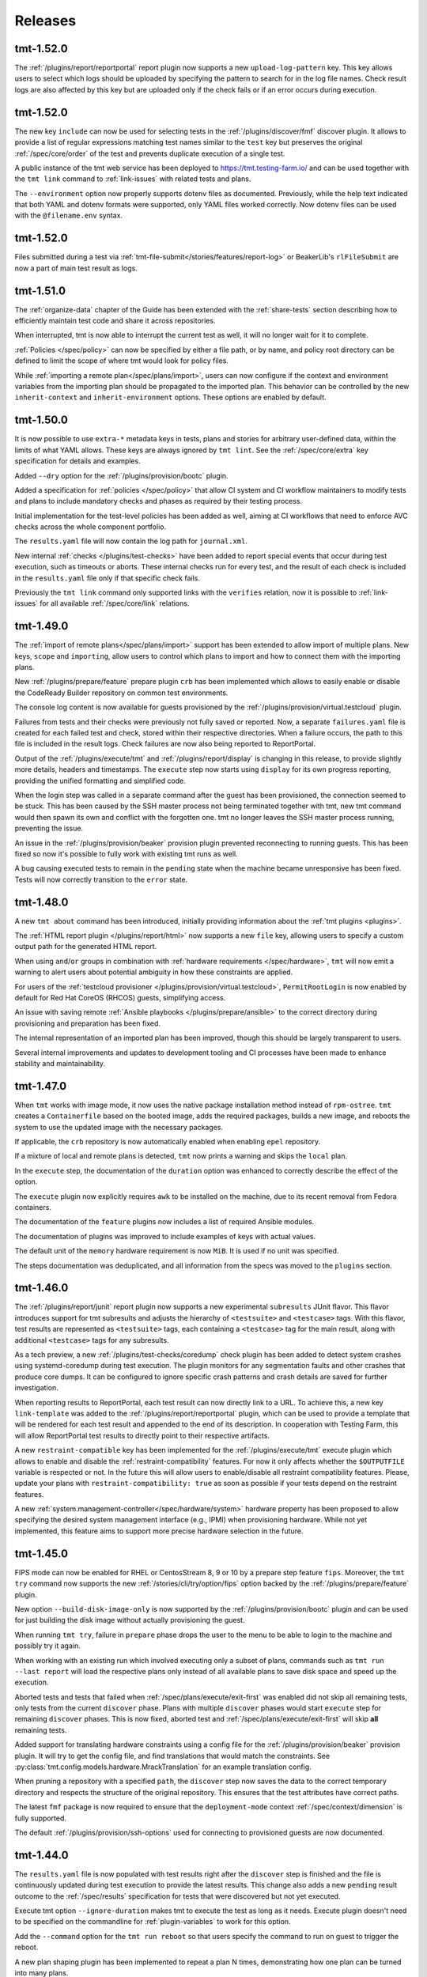 .. _releases:

======================
    Releases
======================

tmt-1.52.0
~~~~~~~~~~~~~~~~~~~~~~~~~~~~~~~~~~~~~~~~~~~~~~~~~~~~~~~~~~~~~~~~~~

The :ref:`/plugins/report/reportportal` report plugin now supports
a new ``upload-log-pattern`` key. This key allows users to select
which logs should be uploaded by specifying the pattern to search
for in the log file names. Check result logs are also affected by
this key but are uploaded only if the check fails or if an error
occurs during execution.


tmt-1.52.0
~~~~~~~~~~~~~~~~~~~~~~~~~~~~~~~~~~~~~~~~~~~~~~~~~~~~~~~~~~~~~~~~~~

The new key ``include`` can now be used for selecting tests in the
:ref:`/plugins/discover/fmf` discover plugin. It allows to provide
a list of regular expressions matching test names similar to the
``test`` key but preserves the original :ref:`/spec/core/order` of
the test and prevents duplicate execution of a single test.

A public instance of the tmt web service has been deployed to
https://tmt.testing-farm.io/ and can be used together with the
``tmt link`` command to :ref:`link-issues` with related tests and
plans.

The ``--environment`` option now properly supports dotenv files as
documented. Previously, while the help text indicated that both YAML
and dotenv formats were supported, only YAML files worked correctly.
Now dotenv files can be used with the ``@filename.env`` syntax.


tmt-1.52.0
~~~~~~~~~~~~~~~~~~~~~~~~~~~~~~~~~~~~~~~~~~~~~~~~~~~~~~~~~~~~~~~~~~

Files submitted during a test via
:ref:`tmt-file-submit</stories/features/report-log>` or BeakerLib's
``rlFileSubmit`` are now a part of main test result as logs.


tmt-1.51.0
~~~~~~~~~~~~~~~~~~~~~~~~~~~~~~~~~~~~~~~~~~~~~~~~~~~~~~~~~~~~~~~~~~

The :ref:`organize-data` chapter of the Guide has been extended
with the :ref:`share-tests` section describing how to efficiently
maintain test code and share it across repositories.

When interrupted, tmt is now able to interrupt the current test as well,
it will no longer wait for it to complete.

:ref:`Policies </spec/policy>` can now be specified by either a file
path, or by name, and policy root directory can be defined to limit the
scope of where tmt would look for policy files.

While :ref:`importing a remote plan</spec/plans/import>`, users can now
configure if the context and environment variables from the importing
plan should be propagated to the imported plan. This behavior can be
controlled by the new ``inherit-context`` and ``inherit-environment``
options. These options are enabled by default.


tmt-1.50.0
~~~~~~~~~~~~~~~~~~~~~~~~~~~~~~~~~~~~~~~~~~~~~~~~~~~~~~~~~~~~~~~~~~

It is now possible to use ``extra-*`` metadata keys in tests, plans
and stories for arbitrary user-defined data, within the limits of
what YAML allows. These keys are always ignored by ``tmt lint``.
See the :ref:`/spec/core/extra` key specification for details and
examples.

Added ``--dry`` option for the :ref:`/plugins/provision/bootc` plugin.

Added a specification for :ref:`policies </spec/policy>` that allow CI
system and CI workflow maintainers to modify tests and plans to include
mandatory checks and phases as required by their testing process.

Initial implementation for the test-level policies has been added as
well, aiming at CI workflows that need to enforce AVC checks across the
whole component portfolio.

The ``results.yaml`` file will now contain the log path for
``journal.xml``.

New internal :ref:`checks </plugins/test-checks>` have been added
to report special events that occur during test execution, such as
timeouts or aborts. These internal checks run for every test, and
the result of each check is included in the ``results.yaml`` file
only if that specific check fails.

Previously the ``tmt link`` command only supported links with the
``verifies`` relation, now it is possible to :ref:`link-issues`
for all available :ref:`/spec/core/link` relations.


tmt-1.49.0
~~~~~~~~~~~~~~~~~~~~~~~~~~~~~~~~~~~~~~~~~~~~~~~~~~~~~~~~~~~~~~~~~~

The :ref:`import of remote plans</spec/plans/import>` support has
been extended to allow import of multiple plans. New keys,
``scope`` and ``importing``, allow users to control which plans to
import and how to connect them with the importing plans.

New :ref:`/plugins/prepare/feature` prepare plugin ``crb`` has
been implemented which allows to easily enable or disable the
CodeReady Builder repository on common test environments.

The console log content is now available for guests provisioned by
the :ref:`/plugins/provision/virtual.testcloud` plugin.

Failures from tests and their checks were previously not fully
saved or reported. Now, a separate ``failures.yaml`` file is
created for each failed test and check, stored within their
respective directories. When a failure occurs, the path to this
file is included in the result logs. Check failures are now also
being reported to ReportPortal.

Output of the :ref:`/plugins/execute/tmt` and
:ref:`/plugins/report/display` is changing in this release, to
provide slightly more details, headers and timestamps. The
``execute`` step now starts using ``display`` for its own progress
reporting, providing the unified formatting and simplified code.

When the login step was called in a separate command after the
guest has been provisioned, the connection seemed to be stuck.
This has been caused by the SSH master process not being
terminated together with tmt, new tmt command would then spawn its
own and conflict with the forgotten one. tmt no longer leaves the
SSH master process running, preventing the issue.

An issue in the :ref:`/plugins/provision/beaker` provision plugin
prevented reconnecting to running guests. This has been fixed so
now it's possible to fully work with existing tmt runs as well.

A bug causing executed tests to remain in the ``pending`` state
when the machine became unresponsive has been fixed. Tests will
now correctly transition to the ``error`` state.


tmt-1.48.0
~~~~~~~~~~~~~~~~~~~~~~~~~~~~~~~~~~~~~~~~~~~~~~~~~~~~~~~~~~~~~~~~~~

A new ``tmt about`` command has been introduced,
initially providing information about the :ref:`tmt plugins <plugins>`.

The :ref:`HTML report plugin </plugins/report/html>` now supports a
new ``file`` key, allowing users to specify a custom output path for
the generated HTML report.

When using ``and``/``or`` groups in combination with
:ref:`hardware requirements </spec/hardware>`, ``tmt`` will now emit
a warning to alert users about potential ambiguity in how these
constraints are applied.

For users of the :ref:`testcloud provisioner </plugins/provision/virtual.testcloud>`,
``PermitRootLogin`` is now enabled by default for Red Hat CoreOS (RHCOS)
guests, simplifying access.

An issue with saving remote :ref:`Ansible playbooks </plugins/prepare/ansible>`
to the correct directory during provisioning and preparation has been fixed.

The internal representation of an imported plan has been improved,
though this should be largely transparent to users.

Several internal improvements and updates to development tooling and
CI processes have been made to enhance stability and maintainability.


tmt-1.47.0
~~~~~~~~~~~~~~~~~~~~~~~~~~~~~~~~~~~~~~~~~~~~~~~~~~~~~~~~~~~~~~~~~~

When ``tmt`` works with image mode, it now uses the native
package installation method instead of ``rpm-ostree``.
``tmt`` creates a ``Containerfile`` based on the booted image,
adds the required packages, builds a new image, and reboots the
system to use the updated image with the necessary packages.

If applicable, the ``crb`` repository is now automatically enabled
when enabling ``epel`` repository.

If a mixture of local and remote plans is detected, ``tmt`` now
prints a warning and skips the ``local`` plan.

In the ``execute`` step, the documentation of the ``duration``
option was enhanced to correctly describe the effect of the
option.

The ``execute`` plugin now explicitly requires ``awk`` to be
installed on the machine, due to its recent removal from
Fedora containers.

The documentation of the ``feature`` plugins now includes a list
of required Ansible modules.

The documentation of plugins was improved to include examples
of keys with actual values.

The default unit of the ``memory`` hardware requirement is now
``MiB``. It is used if no unit was specified.

The steps documentation was deduplicated, and all information
from the specs was moved to the ``plugins`` section.


tmt-1.46.0
~~~~~~~~~~~~~~~~~~~~~~~~~~~~~~~~~~~~~~~~~~~~~~~~~~~~~~~~~~~~~~~~~~

The :ref:`/plugins/report/junit` report plugin now supports a new
experimental ``subresults`` JUnit flavor. This flavor introduces
support for tmt subresults and adjusts the hierarchy of
``<testsuite>`` and ``<testcase>`` tags. With this flavor, test
results are represented as ``<testsuite>`` tags, each containing a
``<testcase>`` tag for the main result, along with additional
``<testcase>`` tags for any subresults.

As a tech preview, a new :ref:`/plugins/test-checks/coredump` check
plugin has been added to detect system crashes using systemd-coredump
during test execution. The plugin monitors for any segmentation
faults and other crashes that produce core dumps. It can be configured
to ignore specific crash patterns and crash details are saved for
further investigation.

When reporting results to ReportPortal, each test result can now
directly link to a URL. To achieve this, a new key ``link-template``
was added to the :ref:`/plugins/report/reportportal` plugin, which
can be used to provide a template that will be rendered for each test
result and appended to the end of its description. In cooperation with
Testing Farm, this will allow ReportPortal test results to directly
point to their respective artifacts.

A new ``restraint-compatible`` key has been implemented for the
:ref:`/plugins/execute/tmt` execute plugin which allows to enable
and disable the :ref:`restraint-compatibility` features. For now
it only affects whether the ``$OUTPUTFILE`` variable is respected
or not. In the future this will allow users to enable/disable all
restraint compatibility features. Please, update your plans with
``restraint-compatibility: true`` as soon as possible if your
tests depend on the restraint features.

A new :ref:`system.management-controller</spec/hardware/system>`
hardware property has been proposed to allow specifying the desired
system management interface (e.g., IPMI) when provisioning hardware.
While not yet implemented, this feature aims to support more precise
hardware selection in the future.


tmt-1.45.0
~~~~~~~~~~~~~~~~~~~~~~~~~~~~~~~~~~~~~~~~~~~~~~~~~~~~~~~~~~~~~~~~~~

FIPS mode can now be enabled for RHEL or CentosStream 8, 9 or 10
by a prepare step feature ``fips``. Moreover, the ``tmt try``
command now supports the new :ref:`/stories/cli/try/option/fips`
option backed by the :ref:`/plugins/prepare/feature` plugin.

New option ``--build-disk-image-only`` is now supported by the
:ref:`/plugins/provision/bootc` plugin and can be used for just
building the disk image without actually provisioning the guest.

When running ``tmt try``, failure in ``prepare`` phase drops the
user to the menu to be able to login to the machine and possibly
try it again.

When working with an existing run which involved executing only a
subset of plans, commands such as ``tmt run --last report`` will
load the respective plans only instead of all available plans to
save disk space and speed up the execution.

Aborted tests and tests that failed when
:ref:`/spec/plans/execute/exit-first` was enabled did not skip all
remaining tests, only tests from the current ``discover`` phase.
Plans with multiple ``discover`` phases would start ``execute``
step for remaining ``discover`` phases. This is now fixed, aborted
test and :ref:`/spec/plans/execute/exit-first` will skip **all**
remaining tests.

Added support for translating hardware constraints using a config
file for the :ref:`/plugins/provision/beaker` provision plugin. It
will try to get the config file, and find translations that would
match the constraints. See
:py:class:`tmt.config.models.hardware.MrackTranslation` for an
example translation config.

When pruning a repository with a specified ``path``, the
``discover`` step now saves the data to the correct temporary
directory and respects the structure of the original repository.
This ensures that the test attributes have correct paths.

The latest ``fmf`` package is now required to ensure that the
``deployment-mode`` context :ref:`/spec/context/dimension` is
fully supported.

The default :ref:`/plugins/provision/ssh-options` used for
connecting to provisioned guests are now documented.


tmt-1.44.0
~~~~~~~~~~~~~~~~~~~~~~~~~~~~~~~~~~~~~~~~~~~~~~~~~~~~~~~~~~~~~~~~~~

The ``results.yaml`` file is now populated with test results
right after the ``discover`` step is finished and the file is
continuously updated during test execution to provide the latest
results. This change also adds a new ``pending`` result outcome
to the :ref:`/spec/results` specification for tests that were
discovered but not yet executed.

Execute tmt option ``--ignore-duration`` makes tmt to execute
the test as long as it needs. Execute plugin doesn't need to be
specified on the commandline for :ref:`plugin-variables` to work
for this option.

Add the ``--command`` option for the ``tmt run reboot`` so that
users specify the command to run on guest to trigger the reboot.

A new plan shaping plugin has been implemented to repeat a plan N times,
demonstrating how one plan can be turned into many plans.

The ``deployment-mode`` context dimension is now included in test run
exports to Polarion.


tmt-1.43.0
~~~~~~~~~~~~~~~~~~~~~~~~~~~~~~~~~~~~~~~~~~~~~~~~~~~~~~~~~~~~~~~~~~

Add the ``--workdir-root`` option for the ``tmt clean images``
command so that users can specify the directory they want.

A new ``upload-subresults`` key has been introduced for the
:ref:`/plugins/report/reportportal` plugin, allowing the import of
tmt subresults as child test items into ReportPortal. This
behavior is optional and is disabled by default.

Option ``tmt run --max N`` can split plan to multiple plans to
include N tests at max.

Test name is logged in kernel buffer before and after the
:ref:`/plugins/test-checks/dmesg` check is executed.


tmt-1.42.1
~~~~~~~~~~~~~~~~~~~~~~~~~~~~~~~~~~~~~~~~~~~~~~~~~~~~~~~~~~~~~~~~~~

The ``tmt show`` command now prints in verbose mode manual test
instructions as well.

A new context :ref:`/spec/context/dimension` ``deployment-mode``
has been added to the specification. It can be used to
:ref:`/spec/core/adjust` test and plan metadata for the
``package`` or ``image`` mode context.

The ``ansible-core`` package is now a recommended dependency package
for tmt. It is used by plugins that use Ansible under the hood,
:ref:`prepare/ansible</plugins/prepare/ansible>`,
:ref:`finish/ansible</plugins/finish/ansible>`,
and :ref:`prepare/feature</plugins/prepare/feature>`.

A new core attribute :ref:`/spec/core/author` has been implemented
for tracking the original author of the test, plan or story. In
contrast to the :ref:`/spec/core/contact` key, this field is not
supposed to be updated and can be useful when trying to track down
the original author for consultation.

The ``container`` executor now works in `Fedora Toolbx`__ when Podman is run
using ``flatpak-spawn --host`` on the host system.

__ https://docs.fedoraproject.org/en-US/fedora-silverblue/toolbox/

Add support for running playbooks from Ansible collections specified
using the ``namespace.collection.playbook`` notation.

Added ``--dry`` option for the ``beaker`` provision plugin. When
used it prints the Beaker Job XML without submitting it.

:ref:`Results specification documentation</spec/results>` has now
a dedicated place in the specification for improved discoverability.

The ``rpm-ostree`` package installation now includes the
``--assumeyes`` option for improved compatibility.

Verbosity levels in ``tmt * show`` commands are now honored.

Added new traceback verbosity level, ``TMT_SHOW_TRACEBACK=2``, which
prints local variables in every frame, shorterning long values. See
:ref:`command-variables` for details.

Fixed an issue where ``execute`` step incorrectly attempted to run
disabled ``discover`` phases.

Pre-defined order values of :ref:`prepare phases</spec/plans/prepare>`
were documented.


tmt-1.41.1
~~~~~~~~~~~~~~~~~~~~~~~~~~~~~~~~~~~~~~~~~~~~~~~~~~~~~~~~~~~~~~~~~~

Fedora Rawhide transitioned files from ``/usr/sbin`` to
``/usr/bin``, breaking path-based requirements installation for
the AVC check. This update adjusts the check to rely on packages,
restoring the functionality on Fedora Rawhide.


tmt-1.41.0
~~~~~~~~~~~~~~~~~~~~~~~~~~~~~~~~~~~~~~~~~~~~~~~~~~~~~~~~~~~~~~~~~~

Tests defined using the :ref:`/plugins/discover/shell` discover
method are now executed in the exact order as listed in the config
file. This fixes a problem which has been introduced in the recent
``fmf`` update.

The :ref:`/plugins/report/reportportal` plugin now exports all
test contact information, rather than just the first contact
instance.

The :ref:`/plugins/provision/beaker` provision plugin gains
support for submitting jobs on behalf of a group through the
``beaker-job-group`` key. The submitting user must be a member of
the given job group.

The ``note`` field of tmt :ref:`/spec/results` changes from
a string to a list of strings, to better accommodate multiple notes.

The ``Node`` alias for the ``Core`` class has been dropped as it
has been deprecated a long time ago.

Previously when the test run was interrupted in the middle of the
test execution the :ref:`/spec/plans/report` step would be skipped
and no results would be reported. Now the report step is performed
always so that users can access results of those tests which were
successfully executed.

The ``tmt try`` command now accepts the whole action word in
addition to just a first letter, i.e. ``l`` and ``login`` now
both work.


tmt-1.40.0
~~~~~~~~~~~~~~~~~~~~~~~~~~~~~~~~~~~~~~~~~~~~~~~~~~~~~~~~~~~~~~~~~~

The execution of individual step configurations can be controlled
using the new :ref:`when<when-config>` key. Enable and disable
selected step phase easily with the same syntax as used for the
context :ref:`/spec/core/adjust` rules.

When the ``login`` command is used to enter an interactive session
on the guest, for example during a ``tmt try`` session, the
current working directory is set to the path of the last executed
test, so that users can easily investigate the test code there and
experiment with it directly on the guest.

A new ``--workdir-root`` option is now supported in the ``tmt
clean`` and ``tmt run`` commands so that users can specify the
directory which should be cleaned up and where new test runs
should be stored.

New ``--keep`` option has been implemented for the ``tmt clean
guests`` and ``tmt clean`` commands. Users can now choose to keep
the selected number of latest guests, and maybe also runs, clean
the rest to release the resources.

The log file paths of tmt subresults created by shell tests by
calling the ``tmt-report-result`` or by calling beakerlib's
``rlPhaseEnd`` saved in ``results.yaml`` are now relative to the
``execute`` directory.

The :ref:`/plugins/report/reportportal` plugin now handles the
timestamps for ``custom`` and ``restraint`` results correctly. It
should prevent the ``start-time`` of a result being higher than
the ``end-time``. It should be also ensured that the end time of
all launch items is the same or higher than the start time of a
parent item/launch.

The :ref:`/plugins/provision/beaker` provision plugin gained
support for adding public keys to the guest instance by populating
the kickstart file.

Documentation pages now use the `new tmt logo`__ designed by Maria
Leonova.

__ https://github.com/teemtee/docs/tree/main/logo


tmt-1.39.0
~~~~~~~~~~~~~~~~~~~~~~~~~~~~~~~~~~~~~~~~~~~~~~~~~~~~~~~~~~~~~~~~~~

The :ref:`/plugins/provision/beaker` provision plugin gains
support for :ref:`system.model-name</spec/hardware/system>`,
:ref:`system.vendor-name</spec/hardware/system>`,
:ref:`cpu.family</spec/hardware/system>` and
:ref:`cpu.frequency</spec/hardware/cpu>` hardware requirements.

The ``tmt lint`` command now reports a failure if empty
environment files are found.

The ``tmt try`` command now supports the new
:ref:`/stories/cli/try/option/arch` option.

As a tech preview, a new :ref:`/plugins/provision/bootc` provision
plugin has been implemented. It takes a container image as input,
builds a bootc disk image from the container image, then uses the
:ref:`/plugins/provision/virtual.testcloud` plugin to create a
virtual machine using the bootc disk image.

The ``tmt reportportal`` plugin has newly introduced size limit
for logs uploaded to ReportPortal because large logs decreases
ReportPortal UI usability. Default limit are 1 MB for a test
output and 50 kB for a traceback (error log).
Limits can be controlled using the newly introduced
``reportportal`` plugin options ``--log-size-limit`` and
``--traceback-size-limit`` or the respective environment
variables.


tmt-1.38.0
~~~~~~~~~~~~~~~~~~~~~~~~~~~~~~~~~~~~~~~~~~~~~~~~~~~~~~~~~~~~~~~~~~

Test checks affect the overall test result by default. The
:ref:`/spec/tests/check` specification now supports a new
``result`` key for individual checks. This attribute allows users
to control how the result of each check affects the overall test
result. Please note that tests, which were previously passing
with failing checks will now fail by default, unless the ``xfail``
or ``info`` is added.

In order to prevent dangerous commands to be unintentionally run
on user's system, the :ref:`/plugins/provision/local` provision
plugin now requires to be executed with the ``--feeling-safe``
option or with the environment variable ``TMT_FEELING_SAFE`` set
to ``True``. See the :ref:`/stories/features/feeling-safe` section
for more details and motivation behind this change.

The beakerlib test framework tests now generate tmt subresults.
The behavior is very similar to the shell test framework with
``tmt-report-result`` command calls (see above). The
``tmt-report-result`` now gets called with every ``rlPhaseEnd``
macro and the tmt subresult gets created. The difference is that
the subresults outcomes are not evaluated by tmt. The tmt only
captures them and then relies on a beakerlib and its result
reporting, which does take the outcomes of phases into account to
determine the final test outcome. The subresults are always
assigned under the main tmt result and can be easily showed e.g.
by :ref:`/plugins/report/display` plugin when verbose mode is
enabled. There is only one exception - if the
``result: restraint`` option is set to a beakerlib test, the
phase subresults get converted as normal tmt custom results.

Each execution of ``tmt-report-result`` command inside a shell
test will now create a tmt subresult. The main result outcome is
reduced from all subresults outcomes. If ``tmt-report-result`` is
not called during the test, the shell test framework behavior
remains the same - the test script exit code still has an impact
on the main test result. See also
:ref:`/stories/features/report-result`.

Support for RHEL-like operating systems in `Image Mode`__ has been
added. The destination directory of the scripts added by ``tmt``
on these operating systems is ``/var/lib/tmt/scripts``. For
all others the ``/usr/local/bin`` destination directory is used.
A new environment variable ``TMT_SCRIPTS_DIR`` is available
to override the default locations.

The :ref:`/plugins/discover/fmf` discover plugin now supports
a new ``adjust-tests`` key which allows modifying metadata of all
discovered tests. This can be useful especially when fetching
tests from remote repositories where the user does not have write
access.

__ https://www.redhat.com/en/technologies/linux-platforms/enterprise-linux/image-mode

The ``tmt link`` command now supports providing multiple links by
using the ``--link`` option. See the :ref:`link-issues` section
for example usage.

The :ref:`/plugins/provision/beaker` provision plugin gains support
for :ref:`cpu.stepping</spec/hardware/cpu>` hardware requirement.

The :ref:`/plugins/report/junit` report plugin now removes all
invalid XML characters from the final JUnit XML.

A new :ref:`test-runner` section has been added to the tmt
:ref:`guide`. It describes some important differences between
running tests on a :ref:`user-system` and scheduling test jobs in
:ref:`testing-farm`.

A race condition in the
:ref:`/plugins/provision/virtual.testcloud` plugin has been fixed,
thus multihost tests using this provision method should now work
reliably without unexpected connection failures.


tmt-1.37.0
~~~~~~~~~~~~~~~~~~~~~~~~~~~~~~~~~~~~~~~~~~~~~~~~~~~~~~~~~~~~~~~~~~

The new ``tmt link`` command has been included as a Tech Preview
to gather early feedback from users about the way how issues are
linked with newly created and existing tests and plans. See the
:ref:`link-issues` section for details about the configuration.

The ``tmt try`` command now supports the new
:ref:`/stories/cli/try/option/epel` option backed by the
:ref:`prepare/feature</plugins/prepare/feature>` plugin and the
new :ref:`/stories/cli/try/option/install` option backed by the
:ref:`prepare/feature</plugins/prepare/install>` plugin.

In verbose mode, the ``discover`` step now prints information
about the beakerlib libraries which were fetched for the test
execution. Use ``tmt run discover -vvv`` to see the details.

The :ref:`/plugins/provision/beaker` provision plugin now newly
supports providing a custom :ref:`/spec/plans/provision/kickstart`
configuration.

The new key :ref:`/spec/hardware/iommu` allowing to provision a
guest with the `Input–output memory management unit` has been
added into the :ref:`/spec/hardware` specification and implemented
in the :ref:`/plugins/provision/beaker` provision plugin.

The :ref:`/plugins/report/junit` report plugin now validates all
the XML flavors against their respective XSD schemas and tries to
prettify the final XML output. These functionalities are always
disabled for ``custom`` flavors.  The prettify functionality can
be controlled for non-custom templates by ``--prettify`` and
``--no-prettify`` arguments.

The :ref:`/plugins/report/junit` report plugin now uses Jinja
instead of ``junit-xml`` library to generate the JUnit XMLs. It
also adds support for a new ``--flavor`` argument. Using this
argument the user can choose between a ``default`` flavor, which
keeps the current behavior untouched, and a ``custom`` flavor
where user must provide a custom template using a
``--template-path`` argument.

The :ref:`/plugins/report/polarion` report plugin now uses Jinja
template to generate the XUnit file. It doesn't do any extra
modifications to the XML tree using an ``ElementTree`` anymore.
Also the schema is now validated against the XSD.

The :ref:`/plugins/report/reportportal` plugin now uploads the
complete set of discovered tests, including those which have not
been executed. These tests are marked as ``skipped``.

The ``fmf-id.ref`` will now try to report the most human-readable
committish reference, either branch, tag, git-describe, or if all
fails the commit hash.  You may encounter this in the verbose log
of ``tmt tests show`` or plan/test imports.

:ref:`Result specification</spec/results>` now defines
``original-result`` key holding the original outcome of a test,
subtest or test checks. The effective outcome, stored in
``result`` key, is computed from the original outcome, and it is
affected by inputs like :ref:`test result
interpretation</spec/tests/result>` or :ref:`test
checks</spec/tests/check>`.

The values in the generated ``tmt-report-results.yaml`` file are
now wrapped in double quotes, and any double quotes within the
values are escaped to ensure that the resulting file is always
valid YAML.


tmt-1.36.1
~~~~~~~~~~~~~~~~~~~~~~~~~~~~~~~~~~~~~~~~~~~~~~~~~~~~~~~~~~~~~~~~~~

tmt will now put SSH master control socket into ``ssh-socket``
subdirectory of a workdir. Originally, sockets were stored in
``/run/user/$UID`` directory, but this path led to conflicts when
multiple tmt instances shared sockets incorrectly. A fix landed in
1.36 that put sockets into ``provision`` subdirectory of each plan,
but this solution will break for plans with longer names because of
unavoidable UNIX socket path limit of 104 (or 108) characters.


tmt-1.36.0
~~~~~~~~~~~~~~~~~~~~~~~~~~~~~~~~~~~~~~~~~~~~~~~~~~~~~~~~~~~~~~~~~~

tmt will now emit a warning when :ref:`custom test results</spec/tests/result>`
file does not follow the :ref:`result specification</spec/results>`.

We have started to use ``warnings.deprecated`` to advertise upcoming
API deprecations.

The :ref:`/plugins/provision/beaker` provision plugin gains
support for submitting jobs on behalf of other users, through
``beaker-job-owner`` key. The current user must be a submission delegate
for the given job owner.

In preparation for subresults: subresults and their checks have been integrated
into HTML report and display plugin, result phase renamed to subresult.


tmt-1.35.0
~~~~~~~~~~~~~~~~~~~~~~~~~~~~~~~~~~~~~~~~~~~~~~~~~~~~~~~~~~~~~~~~~~

If during test execution guest freezes in the middle of reboot,
test results are now correctly stored, all test artifacts from
the ``TMT_TEST_DATA`` and ``TMT_PLAN_DATA`` directories should be
fetched and available for investigation in the report.

New best practices in the :ref:`docs` section now provide many
useful hints how to write good documentation when contributing
code.

The new key ``include-output-log`` and corresponding command line
options ``--include-output-log`` and ``--no-include-output-log``
can now be used in the :ref:`/plugins/report/junit` and
:ref:`/plugins/report/polarion` plugins to select whether only
failures or the full standard output should be included in the
generated report.

Change of Polarion field to store tmt id. Now using 'tmt ID' field,
specifically created for this purpose instead of 'Test Case ID' field.

The :ref:`/plugins/provision/beaker` provision plugin gains
support for :ref:`cpu.vendor-name</spec/hardware/cpu>` and
:ref:`beaker.pool</spec/hardware/beaker>` hardware requirements.

The linting of tests, plans and stories has been extended by detecting
duplicate ids.

Test directories pruning now works correctly for nested fmf trees
and there is also a test for it.

The test key :ref:`/spec/tests/result` now supports new value
``restraint`` which allows to treat each execution of the
``tmt-report-result``, ``rstrnt-report-result`` and
``rhts-report-result`` commands as an independent test for which a
separate result is reported. The behaviour for existing tests
which already utilise these commands remains unchanged (the
overall result is determined by selecting the result with the
value which resides highest on the hierarchy of `skip`, `pass`,
`warn`, `fail`).

Add support for ``--last``, ``--id``, and ``--skip`` params for
the ``clean`` subcommand. Users can clean resources from the last
run or from a run with a given id. Users can also choose to skip
cleaning ``guests``, ``runs`` or ``images``.


tmt-1.34.0
~~~~~~~~~~~~~~~~~~~~~~~~~~~~~~~~~~~~~~~~~~~~~~~~~~~~~~~~~~~~~~~~~~

The :ref:`/spec/tests/duration` now supports multiplication.

Added option ``--failed-only`` to the ``tmt run tests`` subcommand,
enabling rerunning failed tests from previous runs.

The :ref:`/plugins/report/reportportal` plugin copies
launch description also into the suite description when the
``--suite-per-plan`` option is used.

The :ref:`virtual</plugins/provision/virtual.testcloud>` provision
plugin gains support for adding multiple disks to guests, by adding
the corresponding ``disk[N].size``
:ref:`HW requirements</spec/hardware/disk>`.


tmt-1.33.0
~~~~~~~~~~~~~~~~~~~~~~~~~~~~~~~~~~~~~~~~~~~~~~~~~~~~~~~~~~~~~~~~~~

The :ref:`/plugins/provision/beaker` provision plugin gains
support for :ref:`cpu.cores</spec/hardware/cpu>` and
:ref:`virtualization.hypervisor</spec/hardware/virtualization>`
hardware requirements.

It is now possible to set SSH options for all connections spawned by tmt
by setting environment variables ``TMT_SSH_*``. This complements the
existing way of setting guest-specific SSH options by ``ssh-options`` key
of the guest. See :ref:`command-variables` for details.

New section :ref:`review` describing benefits and various forms of
pull request reviews has been added to the :ref:`contribute` docs.

The :ref:`dmesg test check</plugins/test-checks/dmesg>` can be
configured to look for custom patterns in the output of ``dmesg``
command, by setting its ``failure-pattern`` key.

Tests can now define their exit codes that would cause the test to be
restarted. Besides the ``TMT_REBOOT_COUNT`` environment variable, tmt
now exposes new variable called ``TMT_TEST_RESTART_COUNT`` to track
restarts of a said test. See :ref:`/spec/tests/restart` for details.

Requirements of the :ref:`/plugins/execute/upgrade` execute
plugin tasks are now correctly installed before the upgrade is
performed on the guest.


tmt-1.32.2
~~~~~~~~~~~~~~~~~~~~~~~~~~~~~~~~~~~~~~~~~~~~~~~~~~~~~~~~~~~~~~~~~~

Set priorities for package manager discovery. They are now probed
in order: ``rpm-ostree``, ``dnf5``, ``dnf``, ``yum``, ``apk``, ``apt``.
This order picks the right package manager in the case when the
guest is ``ostree-booted`` but has the dnf installed.


tmt-1.32.0
~~~~~~~~~~~~~~~~~~~~~~~~~~~~~~~~~~~~~~~~~~~~~~~~~~~~~~~~~~~~~~~~~~

The hardware specification for :ref:`/spec/hardware/disk` has been
extended with the new keys ``driver`` and ``model-name``. Users
can provision Beaker guests with a given disk model or driver using
the :ref:`/plugins/provision/beaker` provision plugin.

The :ref:`virtual</plugins/provision/virtual.testcloud>` provision plugin
gains support for :ref:`TPM hardware requirement</spec/hardware/tpm>`.
It is limited to TPM 2.0 for now, the future release of `testcloud`__,
the library behind ``virtual`` plugin, will extend the support to more
versions.

A new :ref:`watchdog test check</plugins/test-checks/watchdog>` has been
added. It monitors a guest running the test with either ping or SSH
connections, and may force reboot of the guest when it becomes
unresponsive. This is the first step towards helping tests handle kernel
panics and similar situations.

Internal implementation of basic package manager actions has been
refactored. tmt now supports package implementations to be shipped as
plugins, therefore allowing for tmt to work natively with distributions
beyond the ecosystem of rpm-based distributions. As a preview, ``apt``,
the package manager used by Debian and Ubuntu, ``rpm-ostree``, the
package manager used by ``rpm-ostree``-based Linux systems and ``apk``,
the package manager of Alpine Linux have been included in this release.

New environment variable ``TMT_TEST_ITERATION_ID`` has been added to
:ref:`test-variables`. This variable is a combination of a unique
run ID and the test serial number. The value is different for each
new test execution.

New environment variable ``TMT_REPORT_ARTIFACTS_URL`` has been added
to :ref:`command-variables`. It can be used to provide a link for
detailed test artifacts for report plugins to pick.

:ref:`Beaker</plugins/provision/beaker>` provision plugin gains
support for :ref:`System z cryptographic adapter</spec/hardware/zcrypt>`
HW requirement.

The :ref:`/spec/plans/discover/dist-git-source` apply patches now using
``rpmbuild -bp`` command. This is done on provisioned guest during
the ``prepare`` step, before required packages are installed.
It is possible to install build requires automatically with
``dist-git-install-builddeps`` flag or specify additional
packages required to be present with ``dist-git-require`` option.

__ https://pagure.io/testcloud/


tmt-1.31.0
~~~~~~~~~~~~~~~~~~~~~~~~~~~~~~~~~~~~~~~~~~~~~~~~~~~~~~~~~~~~~~~~~~

The :ref:`/spec/plans/provision` step is now able to perform
**provisioning of multiple guests in parallel**. This can
considerably shorten the time needed for guest provisioning in
multihost plans. However, whether the parallel provisioning would
take place depends on what provision plugins were involved,
because not all plugins are compatible with this feature yet. As
of now, only :ref:`/plugins/provision/artemis`,
:ref:`/plugins/provision/connect`,
:ref:`/plugins/provision/container`,
:ref:`/plugins/provision/local`, and
:ref:`virtual</plugins/provision/virtual.testcloud>` are supported. All
other plugins would gracefully fall back to the pre-1.31 behavior,
provisioning in sequence.

The :ref:`/spec/plans/prepare` step now installs test requirements
only on guests on which the said tests would run. Tests can be
directed to subset of guests with a
:ref:`/spec/plans/discover/where` key, but, until 1.31, tmt would
install all requirements of a given test on all guests, even on
those on which the said test would never run.  This approach
consumed resources needlessly and might be a issue for tests with
conflicting requirements. Since 1.31, handling of
:ref:`/spec/tests/require` and :ref:`/spec/tests/recommend`
affects only guests the test would be scheduled on.

New option ``--again`` can be used to execute an already completed
step once again without completely removing the step workdir which
is done when ``--force`` is used.

New environment variable ``TMT_REBOOT_TIMEOUT`` has been added to
:ref:`command-variables`. It can be used to set a custom reboot
timeout. The default timeout was increased to 10 minutes.

New hardware specification key :ref:`/spec/hardware/zcrypt` has
been defined. It will be used for selecting guests with the given
`System z cryptographic adapter`.

A prepare step plugin :ref:`/plugins/prepare/feature` has been
implemented. As the first supported feature, ``epel`` repositories
can now be enabled using a concise configuration.

The report plugin :ref:`/spec/plans/report` has received new options.
Namely option ``--launch-per-plan`` for creating a new launch per each
plan, option ``--suite-per-plan`` for mapping a suite per each plan,
all enclosed in one launch (launch uuid is stored in run of the first
plan), option ``--launch-description`` for providing unified launch
description, intended mainly for suite-per-plan mapping, option
``--upload-to-launch LAUNCH_ID`` to append new plans to an existing
launch, option ``--upload-to-suite SUITE_ID`` to append new tests
to an existing suite within launch, option ``--launch-rerun`` for
reruns with 'Retry' item in RP, and option ``--defect-type`` for
passing the defect type to failing tests, enables report idle tests
to be additionally updated. Environment variables were rewritten to
the uniform form ``TMT_PLUGIN_REPORT_REPORTPORTAL_${option}``.


tmt-1.30.0
~~~~~~~~~~~~~~~~~~~~~~~~~~~~~~~~~~~~~~~~~~~~~~~~~~~~~~~~~~~~~~~~~~

The new :ref:`tmt try</stories/cli/try>` command provides an
interactive session which allows to easily run tests and
experiment with the provisioned guest. The functionality might
still change. This is the very first proof of concept included in
the release as a **tech preview** to gather early feedback and
finalize the outlined design. Give it a :ref:`/stories/cli/try`
and let us know what you think! :)

Now it's possible to use :ref:`custom_templates` when creating new
tests, plans and stories. In this way you can substantially speed
up the initial phase of the test creation by easily applying test
metadata and test script skeletons tailored to your individual
needs.

The :ref:`/spec/core/contact` key has been moved from the
:ref:`/spec/tests` specification to the :ref:`/spec/core`
attributes so now it can be used with plans and stories as well.

The :ref:`/plugins/provision/container` provision plugin
enables a network accessible to all containers in the plan. So for
faster :ref:`multihost-testing` it's now possible to use
containers as well.

For the purpose of tmt exit code, ``info`` test results are no
longer considered as failures, and therefore the exit code of tmt
changes. ``info`` results are now treated as ``pass`` results, and
would be counted towards the successful exit code, ``0``, instead
of the exit code ``2`` in older releases.

The :ref:`/plugins/report/polarion` report now supports the
``fips`` field to store information about whether the FIPS mode
was enabled or disabled on the guest during the test execution.

The ``name`` field of the :ref:`/spec/tests/check` specification
has been renamed to ``how``, to be more aligned with how plugins
are selected for step phases and export formats.

A new :ref:`/spec/tests/tty` boolean attribute was added to the
:ref:`/spec/tests` specification. Tests can now control if they
want to keep tty enabled. The default value of the attribute is
``false``, in sync with the previous default behaviour.

See the `full changelog`__ for more details.

__ https://github.com/teemtee/tmt/releases/tag/1.30.0


tmt-1.29.0
~~~~~~~~~~~~~~~~~~~~~~~~~~~~~~~~~~~~~~~~~~~~~~~~~~~~~~~~~~~~~~~~~~

Test directories can be pruned with the ``prune`` option usable in
the :ref:`/plugins/discover/fmf` plugin. When enabled, only
test's path and required files will be kept.

The :ref:`/spec/plans/discover/dist-git-source` option
``download-only`` skips extraction of downloaded sources. All
source files are now downloaded regardless this option.

Environment variables can now be also stored into the
``TMT_PLAN_ENVIRONMENT_FILE``. Variables defined in this file are
sourced immediately after the ``prepare`` step, making them
accessible in the tests and across all subsequent steps. See
the :ref:`step-variables` section for details.

When the ``tmt-report-result`` command is used it sets the test
result exclusively. The framework is not consulted any more. This
means that the test script exit code does not have any effect on
the test result. See also :ref:`/stories/features/report-result`.

The ``tmt-reboot`` command is now usable outside of the test
process. See the :ref:`/stories/features/reboot` section for usage
details.

The :ref:`/spec/plans/provision` step methods gain the ``become``
option which allows to use a user account and execute
``prepare``, ``execute`` and ``finish`` steps using ``sudo -E``
when necessary.

The :ref:`/plugins/report/html` report plugin now shows
:ref:`/spec/tests/check` results so that it's possible to inspect
detected AVC denials directly from the report.

See the `full changelog`__ for more details.

__ https://github.com/teemtee/tmt/releases/tag/1.29.0


tmt-1.28.0
~~~~~~~~~~~~~~~~~~~~~~~~~~~~~~~~~~~~~~~~~~~~~~~~~~~~~~~~~~~~~~~~~~

The new :ref:`/stories/cli/multiple phases/update-missing` option
can be used to update step phase fields only when not set in the
``fmf`` files. In this way it's possible to easily fill the gaps
in the plans, for example provide the default distro image.

The :ref:`/plugins/report/html` report plugin now shows
provided :ref:`/spec/plans/context` and link to the test ``data``
directory so that additional logs can be easily checked.

The **avc** :ref:`/spec/tests/check` allows to detect avc denials
which appear during the test execution.

A new ``skip`` custom result outcome has been added to the
:ref:`/spec/results` specification.

All context :ref:`/spec/context/dimension` values are now handled
in a case insensitive way.

See the `full changelog`__ for more details.

__ https://github.com/teemtee/tmt/releases/tag/1.28.0
